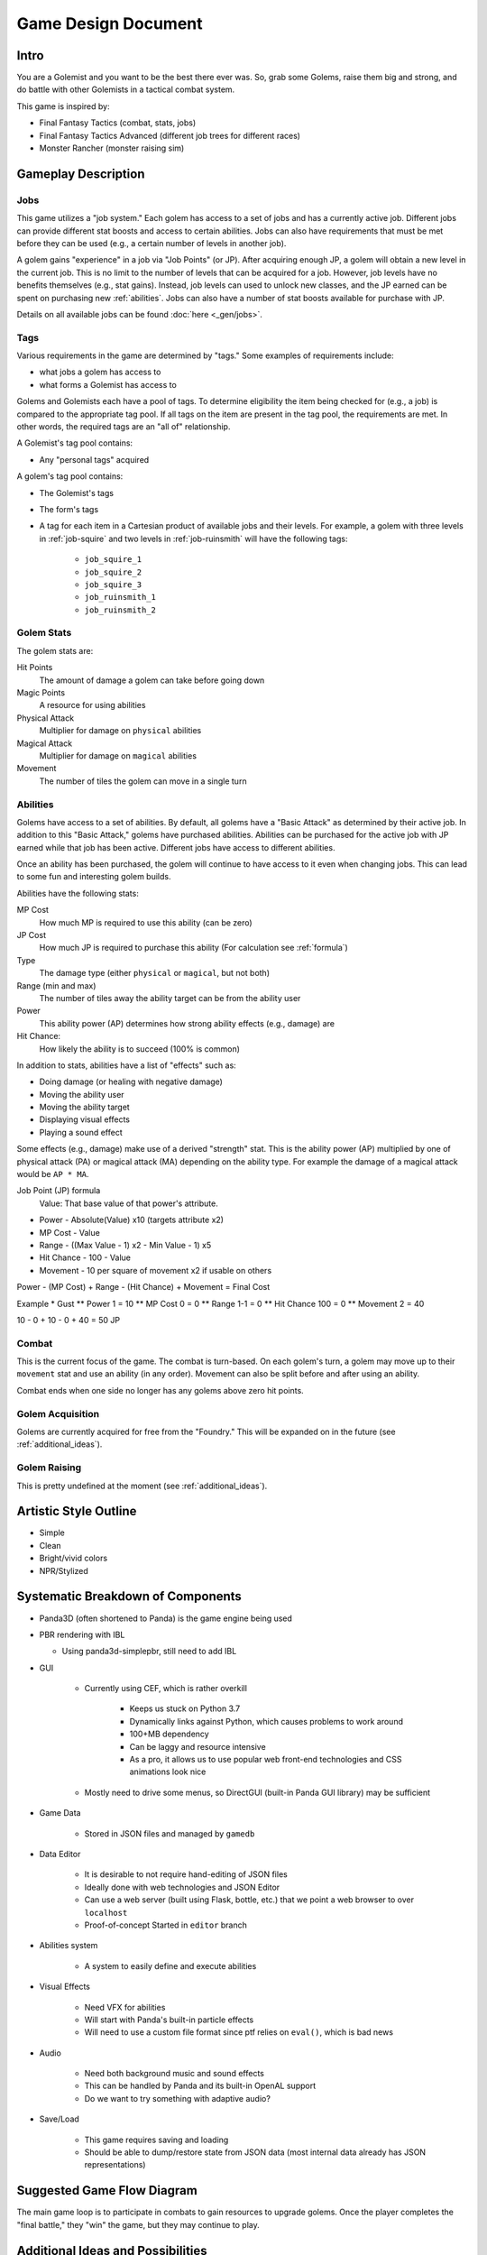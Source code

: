 Game Design Document
====================

Intro
-----

You are a Golemist and you want to be the best there ever was.
So, grab some Golems, raise them big and strong, and do battle with other Golemists in a tactical combat system.

This game is inspired by:

* Final Fantasy Tactics (combat, stats, jobs)
* Final Fantasy Tactics Advanced (different job trees for different races)
* Monster Rancher (monster raising sim)

Gameplay Description
--------------------

Jobs
^^^^

This game utilizes a "job system."
Each golem has access to a set of jobs and has a currently active job.
Different jobs can provide different stat boosts and access to certain abilities.
Jobs can also have requirements that must be met before they can be used (e.g., a certain number of levels in another job).

A golem gains "experience" in a job via "Job Points" (or JP).
After acquiring enough JP, a golem will obtain a new level in the current job.
This is no limit to the number of levels that can be acquired for a job.
However, job levels have no benefits themselves (e.g., stat gains).
Instead, job levels can used to unlock new classes, and the JP earned can be spent on purchasing new :ref:`abilities`.
Jobs can also have a number of stat boosts available for purchase with JP.

Details on all available jobs can be found :doc:`here <_gen/jobs>`.

Tags
^^^^

Various requirements in the game are determined by "tags."
Some examples of requirements include:

* what jobs a golem has access to
* what forms a Golemist has access to

Golems and Golemists each have a pool of tags.
To determine eligibility the item being checked for (e.g., a job) is compared to the appropriate tag pool.
If all tags on the item are present in the tag pool, the requirements are met.
In other words, the required tags are an "all of" relationship.

A Golemist's tag pool contains:

* Any "personal tags" acquired

A golem's tag pool contains:

* The Golemist's tags
* The form's tags
* A tag for each item in a Cartesian product of available jobs and their levels.
  For example, a golem with three levels in :ref:`job-squire` and two levels in :ref:`job-ruinsmith` will have the following tags:

   * ``job_squire_1``
   * ``job_squire_2``
   * ``job_squire_3``
   * ``job_ruinsmith_1``
   * ``job_ruinsmith_2``

Golem Stats
^^^^^^^^^^^

The golem stats are:

Hit Points
   The amount of damage a golem can take before going down

Magic Points
   A resource for using abilities

Physical Attack
   Multiplier for damage on ``physical`` abilities

Magical Attack
   Multiplier for damage on ``magical`` abilities

Movement
   The number of tiles the golem can move in a single turn

.. _abilities:

Abilities
^^^^^^^^^

Golems have access to a set of abilities.
By default, all golems have a "Basic Attack" as determined by their active job.
In addition to this "Basic Attack," golems have purchased abilities.
Abilities can be purchased for the active job with JP earned while that job has been active.
Different jobs have access to different abilities.

Once an ability has been purchased, the golem will continue to have access to it even when changing jobs.
This can lead to some fun and interesting golem builds.

Abilities have the following stats:

MP Cost
   How much MP is required to use this ability (can be zero)

JP Cost
   How much JP is required to purchase this ability (For calculation see :ref:`formula`)

Type
   The damage type (either ``physical`` or ``magical``, but not both)

Range (min and max)
   The number of tiles away the ability target can be from the ability user

Power
   This ability power (AP) determines how strong ability effects (e.g., damage) are

Hit Chance:
   How likely the ability is to succeed (100% is common)

In addition to stats, abilities have a list of "effects" such as:

* Doing damage (or healing with negative damage)
* Moving the ability user
* Moving the ability target
* Displaying visual effects
* Playing a sound effect

Some effects (e.g., damage) make use of a derived "strength" stat.
This is the ability power (AP) multiplied by one of physical attack (PA) or magical attack (MA) depending on the ability type.
For example the damage of a magical attack would be ``AP * MA``.

.. _formula:

Job Point (JP) formula
	Value: That base value of that power's attribute.
* Power - Absolute(Value) x10 (targets attribute x2)
* MP Cost - Value
* Range - ((Max Value - 1) x2 - Min Value - 1) x5
* Hit Chance - 100 - Value
* Movement - 10 per square of movement x2 if usable on others

Power - (MP Cost) + Range - (Hit Chance) + Movement = Final Cost

Example
* Gust
** Power 1 = 10
** MP Cost 0 = 0
** Range 1-1 = 0
** Hit Chance 100 = 0
** Movement 2 = 40

10 - 0 + 10 - 0 + 40 = 50 JP

Combat
^^^^^^

This is the current focus of the game.
The combat is turn-based.
On each golem's turn, a golem may move up to their ``movement`` stat and use an ability (in any order).
Movement can also be split before and after using an ability.

Combat ends when one side no longer has any golems above zero hit points.

Golem Acquisition
^^^^^^^^^^^^^^^^^

Golems are currently acquired for free from the "Foundry."
This will be expanded on in the future (see :ref:`additional_ideas`).

Golem Raising
^^^^^^^^^^^^^

This is pretty undefined at the moment (see :ref:`additional_ideas`).

Artistic Style Outline
----------------------

* Simple
* Clean
* Bright/vivid colors
* NPR/Stylized

Systematic Breakdown of Components
----------------------------------

* Panda3D (often shortened to Panda) is the game engine being used
* PBR rendering with IBL

  * Using panda3d-simplepbr, still need to add IBL

* GUI

   * Currently using CEF, which is rather overkill

      * Keeps us stuck on Python 3.7
      * Dynamically links against Python, which causes problems to work around
      * 100+MB dependency
      * Can be laggy and resource intensive
      * As a pro, it allows us to use popular web front-end technologies and CSS animations look nice

   * Mostly need to drive some menus, so DirectGUI (built-in Panda GUI library) may be sufficient

* Game Data

   * Stored in JSON files and managed by ``gamedb``

* Data Editor

   * It is desirable to not require hand-editing of JSON files
   * Ideally done with web technologies and JSON Editor
   * Can use a web server (built using Flask, bottle, etc.) that we point a web browser to over ``localhost``
   * Proof-of-concept Started in ``editor`` branch

* Abilities system

   * A system to easily define and execute abilities

* Visual Effects

   * Need VFX for abilities
   * Will start with Panda's built-in particle effects
   * Will need to use a custom file format since ptf relies on ``eval()``, which is bad news

* Audio

   * Need both background music and sound effects
   * This can be handled by Panda and its built-in OpenAL support
   * Do we want to try something with adaptive audio?

* Save/Load

   * This game requires saving and loading
   * Should be able to dump/restore state from JSON data (most internal data already has JSON representations)

Suggested Game Flow Diagram
---------------------------

The main game loop is to participate in combats to gain resources to upgrade golems.
Once the player completes the "final battle," they "win" the game, but they may continue to play.

.. mermaid::

   graph TD
      get_golemist(Create/Load Golemist) --> workshop{Workshop}
      workshop -->get_golem(Get Golem from Foundry)
      get_golem --> workshop
      workshop --> review_golems(Review/Upgrade Golems)
      review_golems --> workshop
      workshop --> combat
      combat --> gain_jp(Gain JP)
      gain_jp --> workshop
      workshop --> boss(Boss Fight)
      boss --> end_game[End Game]

.. _additional_ideas:

Additional Ideas and Possibilities
----------------------------------

* Golem age and death

   * Have set lifespans with events that can reduce the lifespan (e.g., losing combat, stress)
   * Golems behave differently depending on age?

* Acquire golem "cores" or "fragments" upon golem death to improve newly created golems
* Player funds

   * Need ways to earn (winning combat/tournaments)
   * Need costs

      * Rent?
      * Golem upkeep?
      * Buying golems or items?

* Non-combat ways to improve golems and/or acquire funds?
* Items

   * One or two "accessory" slots on golems to give bonuses
   * Make non-visible to reduce the amount of art required
   * Consumables?

* Allow more ratios of PA and MA in abilities

   * Currently 100% PA or 100% MA
   * For example: 50% PA and 50% MA
   * May just do "mixed" type of 50/50 instead of exposing a ratio

* Control how many golems a Golemist can take into combat with some sort of spirit points (SP)

   * The Golemist would have a limit (one that could be increased) of SP to spend building a team
   * Golems would have different SP costs (with possible discounts)

* Some sort of skill tree or perks for Golemists?

* Workshop upgrades

   * Number of active golems
   * Unlock new upgrades for golems?
   * Different training options?

* Golemists could join different guilds providing different story lines, abilities, prices, or golems
* Story lines, or side quests outside of just arena fighting
